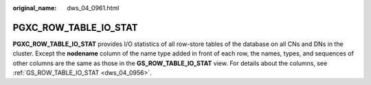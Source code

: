 :original_name: dws_04_0961.html

.. _dws_04_0961:

PGXC_ROW_TABLE_IO_STAT
======================

**PGXC_ROW_TABLE_IO_STAT** provides I/O statistics of all row-store tables of the database on all CNs and DNs in the cluster. Except the **nodename** column of the name type added in front of each row, the names, types, and sequences of other columns are the same as those in the **GS_ROW_TABLE_IO_STAT** view. For details about the columns, see :ref:`GS_ROW_TABLE_IO_STAT <dws_04_0956>`.

